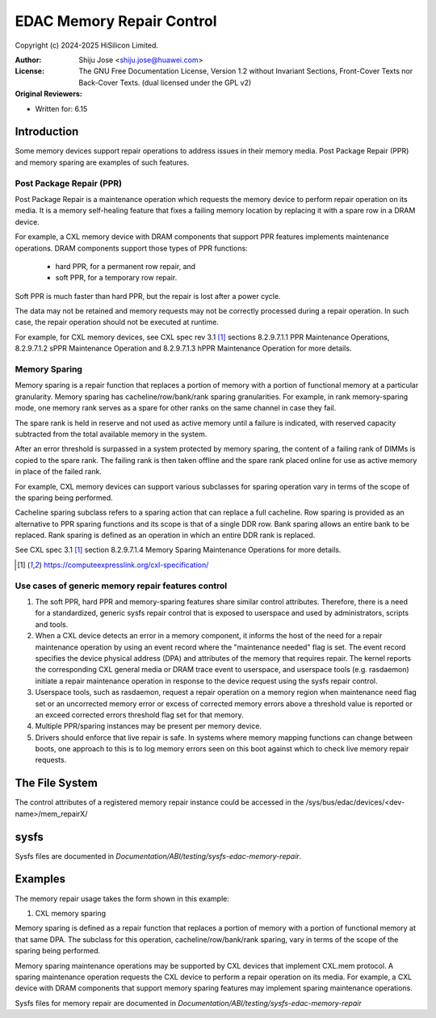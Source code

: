 .. SPDX-License-Identifier: GPL-2.0 OR GFDL-1.2-no-invariants-or-later

==========================
EDAC Memory Repair Control
==========================

Copyright (c) 2024-2025 HiSilicon Limited.

:Author:   Shiju Jose <shiju.jose@huawei.com>
:License:  The GNU Free Documentation License, Version 1.2 without
           Invariant Sections, Front-Cover Texts nor Back-Cover Texts.
           (dual licensed under the GPL v2)
:Original Reviewers:

- Written for: 6.15

Introduction
------------

Some memory devices support repair operations to address issues in their
memory media. Post Package Repair (PPR) and memory sparing are examples of
such features.

Post Package Repair (PPR)
~~~~~~~~~~~~~~~~~~~~~~~~~

Post Package Repair is a maintenance operation which requests the memory
device to perform repair operation on its media. It is a memory self-healing
feature that fixes a failing memory location by replacing it with a spare row
in a DRAM device.

For example, a CXL memory device with DRAM components that support PPR
features implements maintenance operations. DRAM components support those
types of PPR functions:

 - hard PPR, for a permanent row repair, and
 - soft PPR, for a temporary row repair.

Soft PPR is much faster than hard PPR, but the repair is lost after a power
cycle.

The data may not be retained and memory requests may not be correctly
processed during a repair operation. In such case, the repair operation should
not be executed at runtime.

For example, for CXL memory devices, see CXL spec rev 3.1 [1]_ sections
8.2.9.7.1.1 PPR Maintenance Operations, 8.2.9.7.1.2 sPPR Maintenance Operation
and 8.2.9.7.1.3 hPPR Maintenance Operation for more details.

Memory Sparing
~~~~~~~~~~~~~~

Memory sparing is a repair function that replaces a portion of memory with
a portion of functional memory at a particular granularity. Memory
sparing has cacheline/row/bank/rank sparing granularities. For example, in
rank memory-sparing mode, one memory rank serves as a spare for other ranks on
the same channel in case they fail.

The spare rank is held in reserve and not used as active memory until
a failure is indicated, with reserved capacity subtracted from the total
available memory in the system.

After an error threshold is surpassed in a system protected by memory sparing,
the content of a failing rank of DIMMs is copied to the spare rank. The
failing rank is then taken offline and the spare rank placed online for use as
active memory in place of the failed rank.

For example, CXL memory devices can support various subclasses for sparing
operation vary in terms of the scope of the sparing being performed.

Cacheline sparing subclass refers to a sparing action that can replace a full
cacheline. Row sparing is provided as an alternative to PPR sparing functions
and its scope is that of a single DDR row. Bank sparing allows an entire bank
to be replaced. Rank sparing is defined as an operation in which an entire DDR
rank is replaced.

See CXL spec 3.1 [1]_ section 8.2.9.7.1.4 Memory Sparing Maintenance
Operations for more details.

.. [1] https://computeexpresslink.org/cxl-specification/

Use cases of generic memory repair features control
~~~~~~~~~~~~~~~~~~~~~~~~~~~~~~~~~~~~~~~~~~~~~~~~~~~

1. The soft PPR, hard PPR and memory-sparing features share similar control
   attributes. Therefore, there is a need for a standardized, generic sysfs
   repair control that is exposed to userspace and used by administrators,
   scripts and tools.

2. When a CXL device detects an error in a memory component, it informs the
   host of the need for a repair maintenance operation by using an event
   record where the "maintenance needed" flag is set. The event record
   specifies the device physical address (DPA) and attributes of the memory
   that requires repair. The kernel reports the corresponding CXL general
   media or DRAM trace event to userspace, and userspace tools (e.g.
   rasdaemon) initiate a repair maintenance operation in response to the
   device request using the sysfs repair control.

3. Userspace tools, such as rasdaemon, request a repair operation on a memory
   region when maintenance need flag set or an uncorrected memory error or
   excess of corrected memory errors above a threshold value is reported or an
   exceed corrected errors threshold flag set for that memory.

4. Multiple PPR/sparing instances may be present per memory device.

5. Drivers should enforce that live repair is safe. In systems where memory
   mapping functions can change between boots, one approach to this is to log
   memory errors seen on this boot against which to check live memory repair
   requests.

The File System
---------------

The control attributes of a registered memory repair instance could be
accessed in the /sys/bus/edac/devices/<dev-name>/mem_repairX/

sysfs
-----

Sysfs files are documented in
`Documentation/ABI/testing/sysfs-edac-memory-repair`.

Examples
--------

The memory repair usage takes the form shown in this example:

1. CXL memory sparing

Memory sparing is defined as a repair function that replaces a portion of
memory with a portion of functional memory at that same DPA. The subclass
for this operation, cacheline/row/bank/rank sparing, vary in terms of the
scope of the sparing being performed.

Memory sparing maintenance operations may be supported by CXL devices that
implement CXL.mem protocol. A sparing maintenance operation requests the
CXL device to perform a repair operation on its media. For example, a CXL
device with DRAM components that support memory sparing features may
implement sparing maintenance operations.

Sysfs files for memory repair are documented in
`Documentation/ABI/testing/sysfs-edac-memory-repair`
